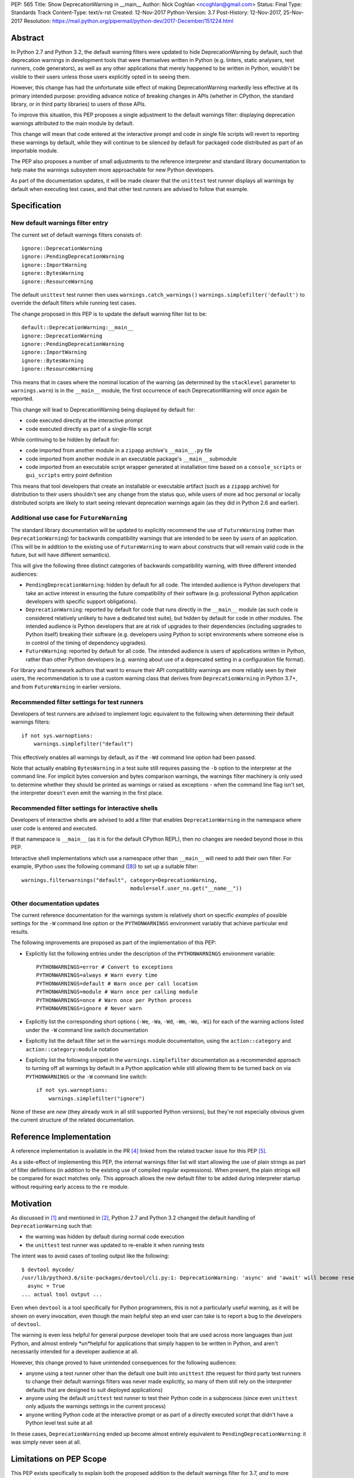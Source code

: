 PEP: 565
Title: Show DeprecationWarning in __main__
Author: Nick Coghlan <ncoghlan@gmail.com>
Status: Final
Type: Standards Track
Content-Type: text/x-rst
Created: 12-Nov-2017
Python-Version: 3.7
Post-History: 12-Nov-2017, 25-Nov-2017
Resolution: https://mail.python.org/pipermail/python-dev/2017-December/151224.html


Abstract
========

In Python 2.7 and Python 3.2, the default warning filters were updated to hide
DeprecationWarning by default, such that deprecation warnings in development
tools that were themselves written in Python (e.g. linters, static analysers,
test runners, code generators), as well as any other applications that merely
happened to be written in Python, wouldn't be visible to their users unless
those users explicitly opted in to seeing them.

However, this change has had the unfortunate side effect of making
DeprecationWarning markedly less effective at its primary intended purpose:
providing advance notice of breaking changes in APIs (whether in CPython, the
standard library, or in third party libraries) to users of those APIs.

To improve this situation, this PEP proposes a single adjustment to the
default warnings filter: displaying deprecation warnings attributed to the main
module by default.

This change will mean that code entered at the interactive prompt and code in
single file scripts will revert to reporting these warnings by default, while
they will continue to be silenced by default for packaged code distributed as
part of an importable module.

The PEP also proposes a number of small adjustments to the reference
interpreter and standard library documentation to help make the warnings
subsystem more approachable for new Python developers.

As part of the documentation updates, it will be made clearer that the
``unittest`` test runner displays all warnings by default when executing
test cases, and that other test runners are advised to follow that example.


Specification
=============


New default warnings filter entry
---------------------------------

The current set of default warnings filters consists of::

    ignore::DeprecationWarning
    ignore::PendingDeprecationWarning
    ignore::ImportWarning
    ignore::BytesWarning
    ignore::ResourceWarning

The default ``unittest`` test runner then uses ``warnings.catch_warnings()``
``warnings.simplefilter('default')`` to override the default filters while
running test cases.

The change proposed in this PEP is to update the default warning filter list
to be::

    default::DeprecationWarning:__main__
    ignore::DeprecationWarning
    ignore::PendingDeprecationWarning
    ignore::ImportWarning
    ignore::BytesWarning
    ignore::ResourceWarning

This means that in cases where the nominal location of the warning (as
determined by the ``stacklevel`` parameter to ``warnings.warn``) is in the
``__main__`` module, the first occurrence of each DeprecationWarning will once
again be reported.

This change will lead to DeprecationWarning being displayed by default for:

* code executed directly at the interactive prompt
* code executed directly as part of a single-file script

While continuing to be hidden by default for:

* code imported from another module in a ``zipapp`` archive's ``__main__.py``
  file
* code imported from another module in an executable package's ``__main__``
  submodule
* code imported from an executable script wrapper generated at installation time
  based on a ``console_scripts`` or ``gui_scripts`` entry point definition

This means that tool developers that create an installable or executable
artifact (such as a ``zipapp`` archive) for distribution to their users
shouldn't see any change from the status quo, while users of more ad hoc
personal or locally distributed scripts are likely to start seeing relevant
deprecation warnings again (as they did in Python 2.6 and earlier).


Additional use case for ``FutureWarning``
-----------------------------------------

The standard library documentation will be updated to explicitly recommend the
use of ``FutureWarning`` (rather than ``DeprecationWarning``) for backwards
compatibility warnings that are intended to be seen by *users* of an
application. (This will be in addition to the existing use of ``FutureWarning``
to warn about constructs that will remain valid code in the future,
but will have different semantics).

This will give the following three distinct categories of backwards
compatibility warning, with three different intended audiences:

* ``PendingDeprecationWarning``: hidden by default for all code.
  The intended audience is Python developers that take an active interest in
  ensuring the future compatibility of their software (e.g. professional
  Python application developers with specific support obligations).
* ``DeprecationWarning``: reported by default for code that runs directly in
  the ``__main__`` module (as such code is considered relatively unlikely to
  have a dedicated test suite), but hidden by default for code in other modules.
  The intended audience is Python developers that are at risk of upgrades to
  their dependencies (including upgrades to Python itself) breaking their
  software (e.g. developers using Python to script environments where someone
  else is in control of the timing of dependency upgrades).
* ``FutureWarning``: reported by default for all code.
  The intended audience is users of applications written in Python, rather than
  other Python developers (e.g. warning about use of a deprecated setting in a
  configuration file format).

For library and framework authors that want to ensure their API compatibility
warnings are more reliably seen by their users, the recommendation is to use a
custom warning class that derives from ``DeprecationWarning`` in Python 3.7+,
and from ``FutureWarning`` in earlier versions.


Recommended filter settings for test runners
--------------------------------------------

Developers of test runners are advised to implement logic equivalent to the
following when determining their default warnings filters::

    if not sys.warnoptions:
        warnings.simplefilter("default")

This effectively enables all warnings by default, as if the ``-Wd`` command
line option had been passed.

Note that actually enabling ``BytesWarning`` in a test suite still requires
passing the ``-b`` option to the interpreter at the command line. For implicit
bytes conversion and bytes comparison warnings, the warnings filter machinery
is only used to determine whether they should be printed as warnings or raised
as exceptions - when the command line flag isn't set, the interpreter doesn't
even emit the warning in the first place.


Recommended filter settings for interactive shells
--------------------------------------------------

Developers of interactive shells are advised to add a filter that enables
``DeprecationWarning`` in the namespace where user code is entered and executed.

If that namespace is ``__main__`` (as it is for the default CPython REPL), then
no changes are needed beyond those in this PEP.

Interactive shell implementations which use a namespace other than
``__main__`` will need to add their own filter. For example, IPython uses the
following command ([8]_) to set up a suitable filter::

    warnings.filterwarnings("default", category=DeprecationWarning,
                                       module=self.user_ns.get("__name__"))


Other documentation updates
---------------------------

The current reference documentation for the warnings system is relatively short
on specific *examples* of possible settings for the ``-W`` command line option
or the ``PYTHONWARNINGS`` environment variably that achieve particular end
results.

The following improvements are proposed as part of the implementation of this
PEP:

* Explicitly list the following entries under the description of the
  ``PYTHONWARNINGS`` environment variable::

        PYTHONWARNINGS=error # Convert to exceptions
        PYTHONWARNINGS=always # Warn every time
        PYTHONWARNINGS=default # Warn once per call location
        PYTHONWARNINGS=module # Warn once per calling module
        PYTHONWARNINGS=once # Warn once per Python process
        PYTHONWARNINGS=ignore # Never warn

* Explicitly list the corresponding short options
  (``-We``, ``-Wa``, ``-Wd``, ``-Wm``, ``-Wo``, ``-Wi``) for each of the
  warning actions listed under the ``-W`` command line switch documentation

* Explicitly list the default filter set in the ``warnings`` module
  documentation, using the ``action::category`` and ``action::category:module``
  notation

* Explicitly list the following snippet in the ``warnings.simplefilter``
  documentation as a recommended approach to turning off all warnings by
  default in a Python application while still allowing them to be turned
  back on via ``PYTHONWARNINGS`` or the ``-W`` command line switch::

        if not sys.warnoptions:
            warnings.simplefilter("ignore")

None of these are *new* (they already work in all still supported Python
versions), but they're not especially obvious given the current structure
of the related documentation.


Reference Implementation
========================

A reference implementation is available in the PR [4]_ linked from the
related tracker issue for this PEP [5]_.

As a side-effect of implementing this PEP, the internal warnings filter list
will start allowing the use of plain strings as part of filter definitions (in
addition to the existing use of compiled regular expressions). When present,
the plain strings will be compared for exact matches only. This approach allows
the new default filter to be added during interpreter startup without requiring
early access to the ``re`` module.


Motivation
==========

As discussed in [1]_ and mentioned in [2]_, Python 2.7 and Python 3.2 changed
the default handling of ``DeprecationWarning`` such that:

* the warning was hidden by default during normal code execution
* the ``unittest`` test runner was updated to re-enable it when running tests

The intent was to avoid cases of tooling output like the following::

    $ devtool mycode/
    /usr/lib/python3.6/site-packages/devtool/cli.py:1: DeprecationWarning: 'async' and 'await' will become reserved keywords in Python 3.7
      async = True
    ... actual tool output ...

Even when ``devtool`` is a tool specifically for Python programmers, this is not
a particularly useful warning, as it will be shown on every invocation, even
though the main helpful step an end user can take is to report a bug to the
developers of ``devtool``.

The warning is even less helpful for general purpose developer tools that are
used across more languages than just Python, and almost entirely \*un\*helpful
for applications that simply happen to be written in Python, and aren't
necessarily intended for a developer audience at all.

However, this change proved to have unintended consequences for the following
audiences:

* anyone using a test runner other than the default one built into ``unittest``
  (the request for third party test runners to change their default warnings
  filters was never made explicitly, so many of them still rely on the
  interpreter defaults that are designed to suit deployed applications)
* anyone using the default ``unittest`` test runner to test their Python code
  in a subprocess (since even ``unittest`` only adjusts the warnings settings
  in the current process)
* anyone writing Python code at the interactive prompt or as part of a directly
  executed script that didn't have a Python level test suite at all

In these cases, ``DeprecationWarning`` ended up become almost entirely
equivalent to ``PendingDeprecationWarning``: it was simply never seen at all.


Limitations on PEP Scope
========================

This PEP exists specifically to explain both the proposed addition to the
default warnings filter for 3.7, *and* to more clearly articulate the rationale
for the original change to the handling of DeprecationWarning back in Python 2.7
and 3.2.

This PEP does not solve all known problems with the current approach to handling
deprecation warnings. Most notably:

* The default ``unittest`` test runner does not currently report deprecation
  warnings emitted at module import time, as the warnings filter override is only
  put in place during test execution, not during test discovery and loading.
* The default ``unittest`` test runner does not currently report deprecation
  warnings in subprocesses, as the warnings filter override is applied directly
  to the loaded ``warnings`` module, not to the ``PYTHONWARNINGS`` environment
  variable.
* The standard library doesn't provide a straightforward way to opt-in to seeing
  all warnings emitted *by* a particular dependency prior to upgrading it
  (the third-party ``warn`` module [3]_ does provide this, but enabling it
  involves monkeypatching the standard library's ``warnings`` module).
* When software has been factored out into support modules, but those modules
  have little or no automated test coverage, re-enabling deprecation warnings
  by default in ``__main__`` isn't likely to help find API compatibility
  problems. Near term, the best currently available answer is to run affected
  applications with ``PYTHONWARNINGS=default::DeprecationWarning`` or
  ``python -W default::DeprecationWarning`` and pay attention to their
  ``stderr`` output. Longer term, this is really a question for researchers
  working on static analysis of Python code: how to reliably find usage of
  deprecated APIs, and how to infer that an API or parameter is deprecated
  based on ``warnings.warn`` calls, without actually running either the code
  providing the API or the code accessing it.

While these are real problems with the status quo, they're excluded from
consideration in this PEP because they're going to require more complex
solutions than a single additional entry in the default warnings filter,
and resolving them at least potentially won't require going through the PEP
process.

For anyone interested in pursuing them further, the first two would be
``unittest`` module enhancement requests, the third would be a ``warnings``
module enhancement request, while the last would only require a PEP if
inferring API deprecations from their contents was deemed to be an intractable
code analysis problem, and an explicit function and parameter marker syntax in
annotations was proposed instead.

The CPython reference implementation will also include the following related
changes in 3.7:

* a new ``-X dev`` command line option that combines several developer centric
  settings (including ``-Wd``) into one command line flag:
  https://bugs.python.org/issue32043
* changing the behaviour in debug builds to show more of the warnings that are
  off by default in regular interpreter builds: https://bugs.python.org/issue32088

Independently of the proposed changes to the default filters in this PEP,
issue 32229 [9]_ is a proposal to add a ``warnings.hide_warnings`` API to
make it simpler for application developers to hide warnings during normal
operation, while easily making them visible when testing.


References
==========

.. [1] stdlib-sig thread proposing the original default filter change
   (https://mail.python.org/pipermail/stdlib-sig/2009-November/000789.html)

.. [2] Python 2.7 notification of the default warnings filter change
   (https://docs.python.org/3/whatsnew/2.7.html#changes-to-the-handling-of-deprecation-warnings)

.. [3] Emitting warnings based on the location of the warning itself
   (https://pypi.org/project/warn/)

.. [4] GitHub PR for PEP 565 implementation
   (https://github.com/python/cpython/pull/4458)

.. [5] Tracker issue for PEP 565 implementation
   (https://bugs.python.org/issue31975)

.. [8] IPython's DeprecationWarning auto-configuration
   (https://github.com/ipython/ipython/blob/6.2.x/IPython/core/interactiveshell.py#L619)

.. [9] ``warnings.hide_warnings`` API proposal
   (https://bugs.python.org/issue32229)

* First python-dev discussion thread
   (https://mail.python.org/pipermail/python-dev/2017-November/150477.html)

* Second python-dev discussion thread
   (https://mail.python.org/pipermail/python-dev/2017-November/150819.html)

Copyright
=========

This document has been placed in the public domain.



..
   Local Variables:
   mode: indented-text
   indent-tabs-mode: nil
   sentence-end-double-space: t
   fill-column: 70
   coding: utf-8
   End:
